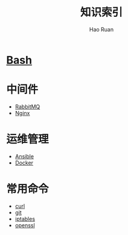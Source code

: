 #+TITLE:     知识索引
#+AUTHOR:    Hao Ruan
#+EMAIL:     ruanhao1116@gmail.com
#+LANGUAGE:  en
#+LINK_HOME: http://www.github.com/ruanhao
#+HTML_HEAD: <link href="org-html-themes/fold-css/style.css" rel="stylesheet" type="text/css" />
#+STARTUP:   showall

* [[https://htmlpreview.github.io/?https://github.com/ruanhao/basset/blob/master/bash/bash.html][Bash]]

* 中间件

- [[https://htmlpreview.github.io/?https://github.com/ruanhao/basset/blob/master/midwares/rabbitmq.html][RabbitMQ]]
- [[https://htmlpreview.github.io/?https://github.com/ruanhao/basset/blob/master/midwares/nginx.html][Nginx]]


* 运维管理

- [[https://htmlpreview.github.io/?https://github.com/ruanhao/basset/blob/master/devops/ansible.html][Ansible]]
- [[https://htmlpreview.github.io/?https://github.com/ruanhao/basset/blob/master/devops/docker.html][Docker]]

* 常用命令

- [[https://htmlpreview.github.io/?https://github.com/ruanhao/basset/blob/master/cli/curl.html][curl]]
- [[https://htmlpreview.github.io/?https://github.com/ruanhao/basset/blob/master/cli/git.html][git]]
- [[https://htmlpreview.github.io/?https://github.com/ruanhao/basset/blob/master/cli/iptables.html][iptables]]
- [[https://htmlpreview.github.io/?https://github.com/ruanhao/basset/blob/master/cli/openssl.html][openssl]]